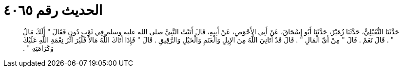 
= الحديث رقم ٤٠٦٥

[quote.hadith]
حَدَّثَنَا النُّفَيْلِيُّ، حَدَّثَنَا زُهَيْرٌ، حَدَّثَنَا أَبُو إِسْحَاقَ، عَنْ أَبِي الأَحْوَصِ، عَنْ أَبِيهِ، قَالَ أَتَيْتُ النَّبِيَّ صلى الله عليه وسلم فِي ثَوْبٍ دُونٍ فَقَالَ ‏"‏ أَلَكَ مَالٌ ‏"‏ ‏.‏ قَالَ نَعَمْ ‏.‏ قَالَ ‏"‏ مِنْ أَىِّ الْمَالِ ‏"‏ ‏.‏ قَالَ قَدْ أَتَانِيَ اللَّهُ مِنَ الإِبِلِ وَالْغَنَمِ وَالْخَيْلِ وَالرَّقِيقِ ‏.‏ قَالَ ‏"‏ فَإِذَا أَتَاكَ اللَّهُ مَالاً فَلْيُرَ أَثَرُ نِعْمَةِ اللَّهِ عَلَيْكَ وَكَرَامَتِهِ ‏"‏ ‏.‏